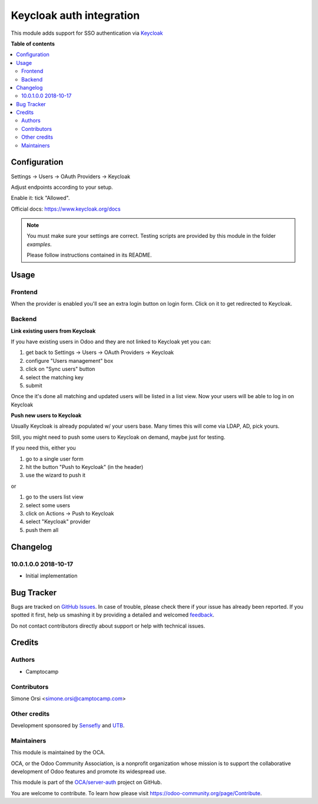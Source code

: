 =========================
Keycloak auth integration
=========================

.. !!!!!!!!!!!!!!!!!!!!!!!!!!!!!!!!!!!!!!!!!!!!!!!!!!!!
   !! This file is generated by oca-gen-addon-readme !!
   !! changes will be overwritten.                   !!
   !!!!!!!!!!!!!!!!!!!!!!!!!!!!!!!!!!!!!!!!!!!!!!!!!!!!

.. |badge1| image:: https://img.shields.io/badge/maturity-Beta-yellow.png
    :target: https://odoo-community.org/page/development-status
    :alt: Beta
.. |badge2| image:: https://img.shields.io/badge/licence-AGPL--3-blue.png
    :target: http://www.gnu.org/licenses/agpl-3.0-standalone.html
    :alt: License: AGPL-3
.. |badge3| image:: https://img.shields.io/badge/github-OCA%2Fserver--auth-lightgray.png?logo=github
    :target: https://github.com/OCA/server-auth/tree/10.0/auth_keycloak
    :alt: OCA/server-auth
.. |badge4| image:: https://img.shields.io/badge/weblate-Translate%20me-F47D42.png
    :target: https://translation.odoo-community.org/projects/server-auth-10-0/server-auth-10-0-auth_keycloak
    :alt: Translate me on Weblate

|badge1| |badge2| |badge3| |badge4| 

This module adds support for SSO authentication via `Keycloak <https://www.keycloak.org/>`_

**Table of contents**

.. contents::
   :local:

Configuration
=============

Settings -> Users -> OAuth Providers -> Keycloak

Adjust endpoints according to your setup.

Enable it: tick "Allowed".

Official docs: https://www.keycloak.org/docs


.. note:: You must make sure your settings are correct.
   Testing scripts are provided by this module in the folder `examples`.

   Please follow instructions contained in its README.

Usage
=====

Frontend
~~~~~~~~

When the provider is enabled you'll see an extra login button on login form.
Click on it to get redirected to Keycloak.

Backend
~~~~~~~

**Link existing users from Keycloak**

If you have existing users in Odoo and they are not linked to Keycloak yet
you can:

1. get back to Settings -> Users -> OAuth Providers -> Keycloak
2. configure "Users management" box
3. click on "Sync users" button
4. select the matching key
5. submit

Once the it's done all matching and updated users will be listed in a list view.
Now your users will be able to log in on Keycloak


**Push new users to Keycloak**

Usually Keycloak is already populated w/ your users base.
Many times this will come via LDAP, AD, pick yours.

Still, you might need to push some users to Keycloak on demand,
maybe just for testing.

If you need this, either you

1. go to a single user form
2. hit the button "Push to Keycloak" (in the header)
3. use the wizard to push it

or

1. go to the users list view
2. select some users
3. click on Actions -> Push to Keycloak
4. select "Keycloak" provider
5. push them all

Changelog
=========

10.0.1.0.0 2018-10-17
~~~~~~~~~~~~~~~~~~~~~

* Initial implementation

Bug Tracker
===========

Bugs are tracked on `GitHub Issues <https://github.com/OCA/server-auth/issues>`_.
In case of trouble, please check there if your issue has already been reported.
If you spotted it first, help us smashing it by providing a detailed and welcomed
`feedback <https://github.com/OCA/server-auth/issues/new?body=module:%20auth_keycloak%0Aversion:%2010.0%0A%0A**Steps%20to%20reproduce**%0A-%20...%0A%0A**Current%20behavior**%0A%0A**Expected%20behavior**>`_.

Do not contact contributors directly about support or help with technical issues.

Credits
=======

Authors
~~~~~~~

* Camptocamp

Contributors
~~~~~~~~~~~~

Simone Orsi <simone.orsi@camptocamp.com>

Other credits
~~~~~~~~~~~~~

Development sponsored by `Sensefly <https://www.sensefly.com/>`_ and `UTB <http://www.utb.fr/>`_.

Maintainers
~~~~~~~~~~~

This module is maintained by the OCA.

.. image:: https://odoo-community.org/logo.png
   :alt: Odoo Community Association
   :target: https://odoo-community.org

OCA, or the Odoo Community Association, is a nonprofit organization whose
mission is to support the collaborative development of Odoo features and
promote its widespread use.

This module is part of the `OCA/server-auth <https://github.com/OCA/server-auth/tree/10.0/auth_keycloak>`_ project on GitHub.

You are welcome to contribute. To learn how please visit https://odoo-community.org/page/Contribute.

